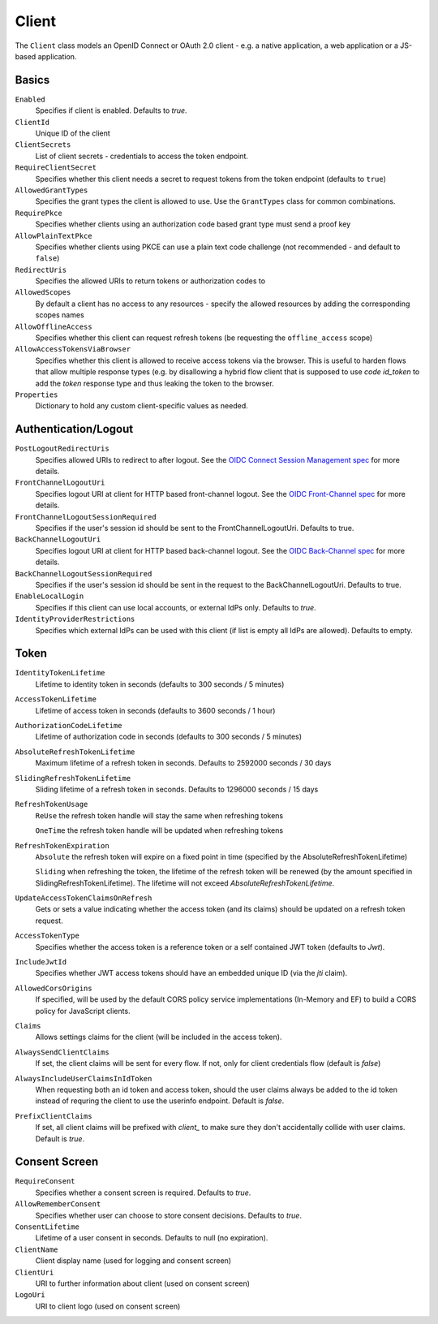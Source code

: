 .. _refClient:
Client
======

The ``Client`` class models an OpenID Connect or OAuth 2.0 client - 
e.g. a native application, a web application or a JS-based application.


Basics
^^^^^^

``Enabled``
    Specifies if client is enabled. Defaults to `true`.
``ClientId``
    Unique ID of the client
``ClientSecrets``
    List of client secrets - credentials to access the token endpoint.
``RequireClientSecret``
    Specifies whether this client needs a secret to request tokens from the token endpoint (defaults to ``true``)
``AllowedGrantTypes``
    Specifies the grant types the client is allowed to use. Use the ``GrantTypes`` class for common combinations.
``RequirePkce``
    Specifies whether clients using an authorization code based grant type must send a proof key
``AllowPlainTextPkce``
    Specifies whether clients using PKCE can use a plain text code challenge (not recommended - and default to ``false``)
``RedirectUris``
    Specifies the allowed URIs to return tokens or authorization codes to
``AllowedScopes``
    By default a client has no access to any resources - specify the allowed resources by adding the corresponding scopes names
``AllowOfflineAccess``
    Specifies whether this client can request refresh tokens (be requesting the ``offline_access`` scope)
``AllowAccessTokensViaBrowser``
    Specifies whether this client is allowed to receive access tokens via the browser. 
    This is useful to harden flows that allow multiple response types 
    (e.g. by disallowing a hybrid flow client that is supposed to use `code id_token` to add the `token` response type 
    and thus leaking the token to the browser.
``Properties``
    Dictionary to hold any custom client-specific values as needed.

Authentication/Logout
^^^^^^^^^^^^^^^^^^^^^

``PostLogoutRedirectUris``
    Specifies allowed URIs to redirect to after logout. See the `OIDC Connect Session Management spec <https://openid.net/specs/openid-connect-session-1_0.html>`_ for more details.
``FrontChannelLogoutUri``
    Specifies logout URI at client for HTTP based front-channel logout. See the `OIDC Front-Channel spec <https://openid.net/specs/openid-connect-frontchannel-1_0.html>`_ for more details.
``FrontChannelLogoutSessionRequired``
    Specifies if the user's session id should be sent to the FrontChannelLogoutUri. Defaults to true.
``BackChannelLogoutUri``
    Specifies logout URI at client for HTTP based back-channel logout. See the `OIDC Back-Channel spec <https://openid.net/specs/openid-connect-backchannel-1_0.html>`_ for more details.
``BackChannelLogoutSessionRequired``
    Specifies if the user's session id should be sent in the request to the BackChannelLogoutUri. Defaults to true.
``EnableLocalLogin``
    Specifies if this client can use local accounts, or external IdPs only. Defaults to `true`.
``IdentityProviderRestrictions``
    Specifies which external IdPs can be used with this client (if list is empty all IdPs are allowed). Defaults to empty.

Token
^^^^^

``IdentityTokenLifetime``
    Lifetime to identity token in seconds (defaults to 300 seconds / 5 minutes)
``AccessTokenLifetime``
    Lifetime of access token in seconds (defaults to 3600 seconds / 1 hour)
``AuthorizationCodeLifetime``
    Lifetime of authorization code in seconds (defaults to 300 seconds / 5 minutes)
``AbsoluteRefreshTokenLifetime``
    Maximum lifetime of a refresh token in seconds. Defaults to 2592000 seconds / 30 days
``SlidingRefreshTokenLifetime``
    Sliding lifetime of a refresh token in seconds. Defaults to 1296000 seconds / 15 days
``RefreshTokenUsage``
    ``ReUse`` the refresh token handle will stay the same when refreshing tokens
    
    ``OneTime`` the refresh token handle will be updated when refreshing tokens
``RefreshTokenExpiration``
    ``Absolute`` the refresh token will expire on a fixed point in time (specified by the AbsoluteRefreshTokenLifetime)
    
    ``Sliding`` when refreshing the token, the lifetime of the refresh token will be renewed (by the amount specified in SlidingRefreshTokenLifetime). The lifetime will not exceed `AbsoluteRefreshTokenLifetime`.
``UpdateAccessTokenClaimsOnRefresh``
    Gets or sets a value indicating whether the access token (and its claims) should be updated on a refresh token request.
``AccessTokenType``
    Specifies whether the access token is a reference token or a self contained JWT token (defaults to `Jwt`).
``IncludeJwtId``
    Specifies whether JWT access tokens should have an embedded unique ID (via the `jti` claim).
``AllowedCorsOrigins``
    If specified, will be used by the default CORS policy service implementations (In-Memory and EF) to build a CORS policy for JavaScript clients.
``Claims``
    Allows settings claims for the client (will be included in the access token).
``AlwaysSendClientClaims``
    If set, the client claims will be sent for every flow. If not, only for client credentials flow (default is `false`)
``AlwaysIncludeUserClaimsInIdToken``
    When requesting both an id token and access token, should the user claims always be added to the id token instead of requring the client to use the userinfo endpoint. Default is `false`.
``PrefixClientClaims``
    If set, all client claims will be prefixed with `client_` to make sure they don't accidentally collide with user claims. Default is `true`.

Consent Screen
^^^^^^^^^^^^^^

``RequireConsent``
    Specifies whether a consent screen is required. Defaults to `true`.
``AllowRememberConsent``
    Specifies whether user can choose to store consent decisions. Defaults to `true`.
``ConsentLifetime``
    Lifetime of a user consent in seconds. Defaults to null (no expiration).
``ClientName``
    Client display name (used for logging and consent screen)
``ClientUri``
    URI to further information about client (used on consent screen)
``LogoUri``
    URI to client logo (used on consent screen)
